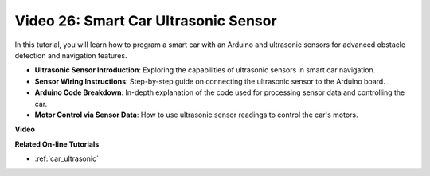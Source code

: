 Video 26: Smart Car Ultrasonic Sensor
========================================

In this tutorial, you will learn how to program a smart car with an Arduino and ultrasonic sensors for advanced obstacle detection and navigation features.

* **Ultrasonic Sensor Introduction**: Exploring the capabilities of ultrasonic sensors in smart car navigation.
* **Sensor Wiring Instructions**: Step-by-step guide on connecting the ultrasonic sensor to the Arduino board.
* **Arduino Code Breakdown**: In-depth explanation of the code used for processing sensor data and controlling the car.
* **Motor Control via Sensor Data**: How to use ultrasonic sensor readings to control the car's motors.

**Video**

.. raw:: html

    <iframe width="600" height="400" src="https://www.youtube.com/embed/uLBmRvaemxA?si=mjtVLRBp4Teuy9Bg" title="YouTube video player" frameborder="0" allow="accelerometer; autoplay; clipboard-write; encrypted-media; gyroscope; picture-in-picture; web-share" allowfullscreen></iframe>

    <br/><br/>

**Related On-line Tutorials**

* :ref:`car_ultrasonic`